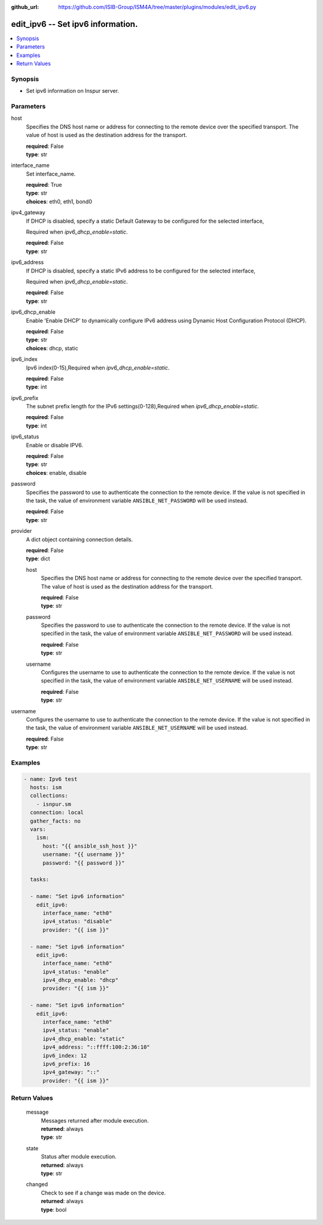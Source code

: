 
:github_url: https://github.com/ISIB-Group/ISM4A/tree/master/plugins/modules/edit_ipv6.py

.. _edit_ipv6_module:


edit_ipv6 -- Set ipv6 information.
==================================



.. contents::
   :local:
   :depth: 1


Synopsis
--------
- Set ipv6 information on Inspur server.





Parameters
----------


     
host
  Specifies the DNS host name or address for connecting to the remote device over the specified transport.  The value of host is used as the destination address for the transport.


  | **required**: False
  | **type**: str


     
interface_name
  Set interface_name.


  | **required**: True
  | **type**: str
  | **choices**: eth0, eth1, bond0


     
ipv4_gateway
  If DHCP is disabled, specify a static Default Gateway to be configured for the selected interface,

  Required when *ipv6_dhcp_enable=static*.


  | **required**: False
  | **type**: str


     
ipv6_address
  If DHCP is disabled, specify a static IPv6 address to be configured for the selected interface,

  Required when *ipv6_dhcp_enable=static*.


  | **required**: False
  | **type**: str


     
ipv6_dhcp_enable
  Enable 'Enable DHCP' to dynamically configure IPv6 address using Dynamic Host Configuration Protocol (DHCP).


  | **required**: False
  | **type**: str
  | **choices**: dhcp, static


     
ipv6_index
  Ipv6 index(0-15),Required when *ipv6_dhcp_enable=static*.


  | **required**: False
  | **type**: int


     
ipv6_prefix
  The subnet prefix length for the IPv6 settings(0-128),Required when *ipv6_dhcp_enable=static*.


  | **required**: False
  | **type**: int


     
ipv6_status
  Enable or disable IPV6.


  | **required**: False
  | **type**: str
  | **choices**: enable, disable


     
password
  Specifies the password to use to authenticate the connection to the remote device. If the value is not specified in the task, the value of environment variable ``ANSIBLE_NET_PASSWORD`` will be used instead.


  | **required**: False
  | **type**: str


     
provider
  A dict object containing connection details.


  | **required**: False
  | **type**: dict


     
  host
    Specifies the DNS host name or address for connecting to the remote device over the specified transport.  The value of host is used as the destination address for the transport.


    | **required**: False
    | **type**: str


     
  password
    Specifies the password to use to authenticate the connection to the remote device. If the value is not specified in the task, the value of environment variable ``ANSIBLE_NET_PASSWORD`` will be used instead.


    | **required**: False
    | **type**: str


     
  username
    Configures the username to use to authenticate the connection to the remote device. If the value is not specified in the task, the value of environment variable ``ANSIBLE_NET_USERNAME`` will be used instead.


    | **required**: False
    | **type**: str



     
username
  Configures the username to use to authenticate the connection to the remote device. If the value is not specified in the task, the value of environment variable ``ANSIBLE_NET_USERNAME`` will be used instead.


  | **required**: False
  | **type**: str




Examples
--------

.. code-block:: yaml+jinja

   
   - name: Ipv6 test
     hosts: ism
     collections:
       - isnpur.sm
     connection: local
     gather_facts: no
     vars:
       ism:
         host: "{{ ansible_ssh_host }}"
         username: "{{ username }}"
         password: "{{ password }}"

     tasks:

     - name: "Set ipv6 information"
       edit_ipv6:
         interface_name: "eth0"
         ipv4_status: "disable"
         provider: "{{ ism }}"

     - name: "Set ipv6 information"
       edit_ipv6:
         interface_name: "eth0"
         ipv4_status: "enable"
         ipv4_dhcp_enable: "dhcp"
         provider: "{{ ism }}"
         
     - name: "Set ipv6 information"
       edit_ipv6:
         interface_name: "eth0"
         ipv4_status: "enable"
         ipv4_dhcp_enable: "static"
         ipv4_address: "::ffff:100:2:36:10"
         ipv6_index: 12
         ipv6_prefix: 16
         ipv4_gateway: "::"
         provider: "{{ ism }}"









Return Values
-------------


   
                              
       message
        | Messages returned after module execution.
      
        | **returned**: always
        | **type**: str
      
      
                              
       state
        | Status after module execution.
      
        | **returned**: always
        | **type**: str
      
      
                              
       changed
        | Check to see if a change was made on the device.
      
        | **returned**: always
        | **type**: bool
      
        
